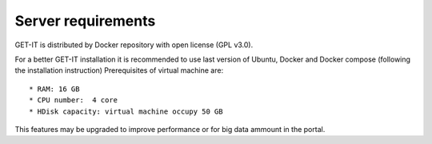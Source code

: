 .. _server:


====================
Server requirements
====================


GET-IT is distributed by Docker repository with open license (GPL v3.0).

For a better GET-IT installation it is recommended to use last version of Ubuntu, Docker and Docker compose (following the installation instruction)
Prerequisites of virtual machine are::

* RAM: 16 GB
* CPU number:  4 core
* HDisk capacity: virtual machine occupy 50 GB

This features may be upgraded to improve performance or for big data ammount in the portal.
